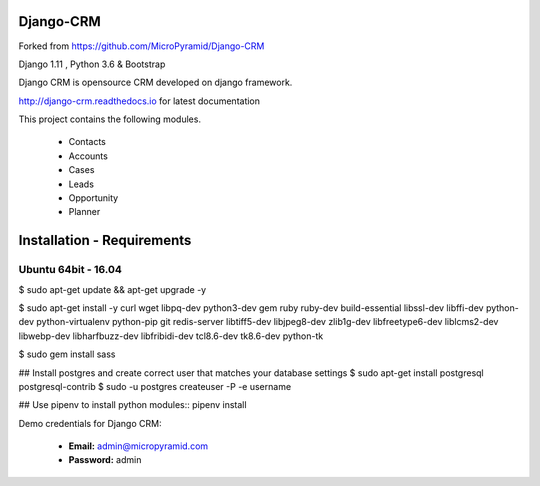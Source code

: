 Django-CRM
==========

Forked from https://github.com/MicroPyramid/Django-CRM

Django 1.11 , Python 3.6 & Bootstrap

Django CRM is opensource CRM developed on django framework.


.. image:: https://travis-ci.org/MicroPyramid/Django-CRM.svg?branch=master
   :target: https://travis-ci.org/MicroPyramid/Django-CRM

.. image:: https://coveralls.io/repos/github/MicroPyramid/Django-CRM/badge.svg?branch=master
   :target: https://coveralls.io/github/MicroPyramid/Django-CRM?branch=master

.. image:: https://landscape.io/github/MicroPyramid/Django-CRM/master/landscape.svg?style=flat
   :target: https://landscape.io/github/MicroPyramid/Django-CRM/master
   :alt: Code Health

.. image:: https://img.shields.io/github/license/MicroPyramid/Django-CRM.svg
    :target: https://pypi.python.org/pypi/Django-CRM/

.. image:: https://www.codetriage.com/micropyramid/django-crm/badges/users.svg
    :target: https://www.codetriage.com/micropyramid/django-crm

http://django-crm.readthedocs.io for latest documentation


This project contains the following modules.

   * Contacts
   * Accounts
   * Cases
   * Leads
   * Opportunity
   * Planner


Installation - Requirements
===========================

Ubuntu 64bit - 16.04
--------------------
$ sudo apt-get update && apt-get upgrade -y

$ sudo apt-get install -y curl wget libpq-dev python3-dev gem ruby ruby-dev build-essential libssl-dev libffi-dev python-dev python-virtualenv python-pip git redis-server libtiff5-dev libjpeg8-dev zlib1g-dev libfreetype6-dev liblcms2-dev libwebp-dev libharfbuzz-dev libfribidi-dev tcl8.6-dev tk8.6-dev python-tk

$ sudo gem install sass

## Install postgres and create correct user that matches your database settings
$ sudo apt-get install postgresql postgresql-contrib
$ sudo -u postgres createuser -P -e username

## Use pipenv to install python modules::
pipenv install



Demo credentials for Django CRM:

  * **Email:** admin@micropyramid.com
  * **Password:** admin



